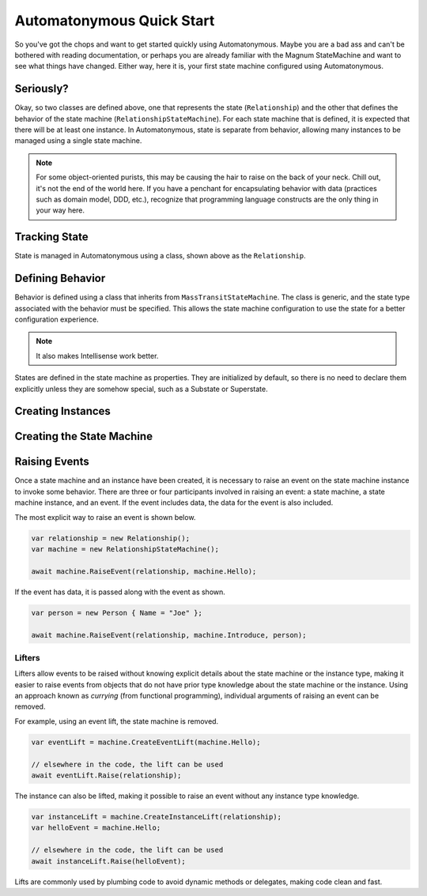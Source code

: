 Automatonymous Quick Start
==========================

So you've got the chops and want to get started quickly using Automatonymous. Maybe
you are a bad ass and can't be bothered with reading documentation, or perhaps you
are already familiar with the Magnum StateMachine and want to see what things have
changed. Either way, here it is, your first state machine configured using Automatonymous.

.. sourcecode:: csharp
    :linenos:

    class Relationship
    {
        public State CurrentState { get; set; }
        public string Name { get; set; }
    }

    class RelationshipStateMachine :
        MassTransitStateMachine<Relationship>
    {
        public RelationshipStateMachine()
        {
            Event(() => Hello);
            Event(() => PissOff);
            Event(() => Introduce);

            State(() => Friend);
            State(() => Enemy);

            Initially(
                When(Hello)
                    .TransitionTo(Friend),
                When(PissOff)
                    .TransitionTo(Enemy),
                When(Introduce)
                    .Then(ctx => ctx.Instance.Name = ctx.Data.Name)
                    .TransitionTo(Friend)                   
            );
        }

        public State Friend { get; private set; }
        public State Enemy { get; private set; }

        public Event Hello { get; private set; }
        public Event PissOff { get; private set; }
        public Event<Person> Introduce { get; private set; }
    }

    class Person
    {
        public string Name { get; set; }
    }


Seriously?
----------

Okay, so two classes are defined above, one that represents the state (``Relationship``)
and the other that defines the behavior of the state machine (``RelationshipStateMachine``).
For each state machine that is defined, it is expected that there will be at least one instance.
In Automatonymous, state is separate from behavior, allowing many instances to be managed using
a single state machine.

.. note:: 

    For some object-oriented purists, this may be causing the hair to raise on the back of your neck.
    Chill out, it's not the end of the world here. If you have a penchant for encapsulating 
    behavior with data (practices such as domain model, DDD, etc.), recognize that programming language
    constructs are the only thing in your way here.


Tracking State
--------------

State is managed in Automatonymous using a class, shown above as the ``Relationship``.


Defining Behavior
-----------------

Behavior is defined using a class that inherits from ``MassTransitStateMachine``. The class is generic,
and the state type associated with the behavior must be specified. This allows the state machine configuration
to use the state for a better configuration experience.

.. note::

    It also makes Intellisense work better.
    

States are defined in the state machine as properties. They are initialized by default, so there is no need
to declare them explicitly unless they are somehow special, such as a Substate or Superstate.

.. note:

    Configuration of a state machine is done using an internal DSL, using an approach known as Object Scoping,
    and is explained in Martin Fowler's Domain Specific Languages book.
    

Creating Instances
------------------


Creating the State Machine
--------------------------


Raising Events
--------------

Once a state machine and an instance have been created, it is necessary to raise an event on the state
machine instance to invoke some behavior. There are three or four participants involved in raising an event: a
state machine, a state machine instance, and an event. If the event includes data, the data for the event is also
included.

The most explicit way to raise an event is shown below.

.. sourcecode:: csharp

    var relationship = new Relationship();
    var machine = new RelationshipStateMachine();
    
    await machine.RaiseEvent(relationship, machine.Hello);

If the event has data, it is passed along with the event as shown.

.. sourcecode:: csharp

    var person = new Person { Name = "Joe" };
    
    await machine.RaiseEvent(relationship, machine.Introduce, person);

Lifters
^^^^^^^

Lifters allow events to be raised without knowing explicit details about the state machine or the instance type,
making it easier to raise events from objects that do not have prior type knowledge about the state machine or the
instance. Using an approach known as *currying* (from functional programming), individual arguments of raising an event can
be removed.

For example, using an event lift, the state machine is removed.

.. sourcecode:: csharp

    var eventLift = machine.CreateEventLift(machine.Hello);

    // elsewhere in the code, the lift can be used    
    await eventLift.Raise(relationship);

The instance can also be lifted, making it possible to raise an event without any instance type knowledge.

.. sourcecode:: csharp

    var instanceLift = machine.CreateInstanceLift(relationship);
    var helloEvent = machine.Hello;

    // elsewhere in the code, the lift can be used
    await instanceLift.Raise(helloEvent);

Lifts are commonly used by plumbing code to avoid dynamic methods or delegates, making code
clean and fast.
